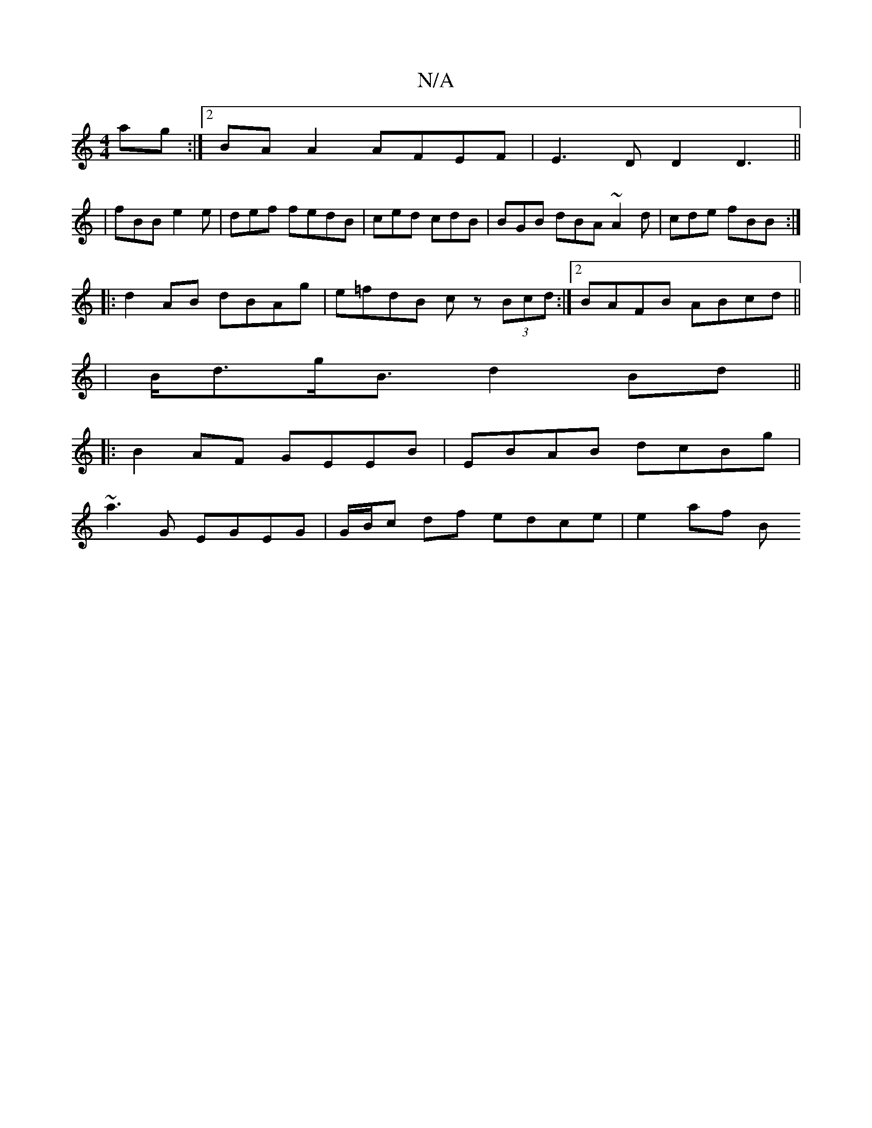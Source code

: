 X:1
T:N/A
M:4/4
R:N/A
K:Cmajor
ag:|2 BA A2 AFEF|E3D D2D3||
|fBB e2e|def fedB | ced cdB | BGB dBA ~A2 d | cde fBB :|
|:d2 AB dBAg|e=fdB cz (3Bcd:|2 BAFB ABcd ||
|B<dg<B d2 Bd||
|:B2AF GEEB|EBAB dcBg|
~a3G EGEG|G/B/c df edce | e2af B
